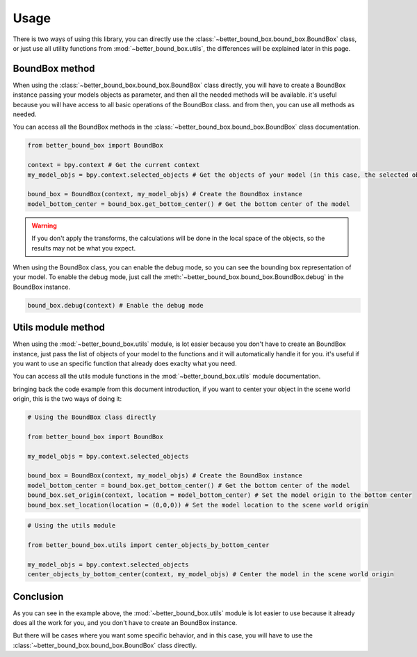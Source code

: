 Usage
=====

There is two ways of using this library, you can directly use the :class:`~better_bound_box.bound_box.BoundBox`
class, or just use all utility functions from :mod:`~better_bound_box.utils`, the differences will be explained
later in this page.

BoundBox method
---------------

When using the :class:`~better_bound_box.bound_box.BoundBox` class directly, you will have to create a BoundBox 
instance passing your models objects as parameter, and then all the needed methods will be available. it's useful because you will have access to all 
basic operations of the BoundBox class. and from then, you can use all methods as needed.

You can access all the BoundBox methods in the :class:`~better_bound_box.bound_box.BoundBox` class documentation.

.. code-block:: python

    from better_bound_box import BoundBox

    context = bpy.context # Get the current context
    my_model_objs = bpy.context.selected_objects # Get the objects of your model (in this case, the selected objects)

    bound_box = BoundBox(context, my_model_objs) # Create the BoundBox instance
    model_bottom_center = bound_box.get_bottom_center() # Get the bottom center of the model

.. warning::

    If you don't apply the transforms, the calculations will be done in the local space of the objects, so
    the results may not be what you expect.

When using the BoundBox class, you can enable the debug mode, so you can see the bounding box representation
of your model. To enable the debug mode, just call the :meth:`~better_bound_box.bound_box.BoundBox.debug` in 
the BoundBox instance.

.. code-block:: python
    
    bound_box.debug(context) # Enable the debug mode

Utils module method
-------------------

When using the :mod:`~better_bound_box.utils` module, is lot easier because you don't have to create 
an BoundBox instance, just pass the list of objects of your model to the functions and it will automatically 
handle it for you. it's useful if you want to use an specific function that already does exaclty what you need.

You can access all the utils module functions in the :mod:`~better_bound_box.utils` module documentation.

bringing back the code example from this document introduction, if you want to center your object in
the scene world origin, this is the two ways of doing it:

.. code-block:: python

    # Using the BoundBox class directly

    from better_bound_box import BoundBox

    my_model_objs = bpy.context.selected_objects

    bound_box = BoundBox(context, my_model_objs) # Create the BoundBox instance
    model_bottom_center = bound_box.get_bottom_center() # Get the bottom center of the model
    bound_box.set_origin(context, location = model_bottom_center) # Set the model origin to the bottom center
    bound_box.set_location(location = (0,0,0)) # Set the model location to the scene world origin

.. code-block:: python

    # Using the utils module

    from better_bound_box.utils import center_objects_by_bottom_center

    my_model_objs = bpy.context.selected_objects
    center_objects_by_bottom_center(context, my_model_objs) # Center the model in the scene world origin

Conclusion
----------

As you can see in the example above, the :mod:`~better_bound_box.utils` module is lot easier to use because it
already does all the work for you, and you don't have to create an BoundBox instance. 

But there will be cases where you want some specific behavior, and in this case, you will have to use the
:class:`~better_bound_box.bound_box.BoundBox` class directly.











